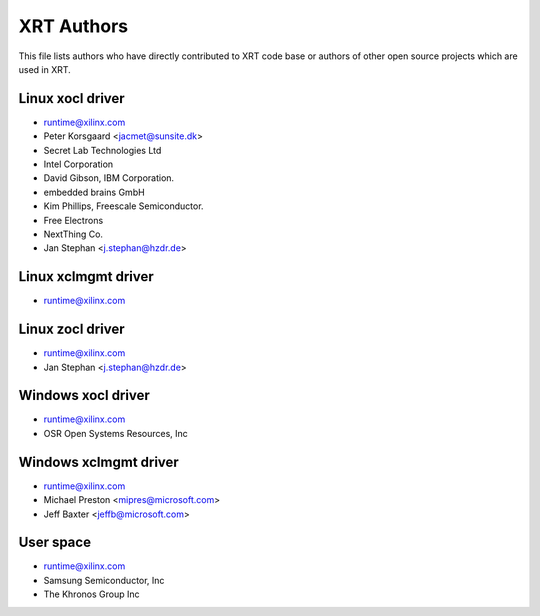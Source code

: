 ===========
XRT Authors
===========

This file lists authors who have directly contributed to XRT code base or authors of other open source projects which are used in XRT.

Linux xocl driver
*****************

* runtime@xilinx.com
* Peter Korsgaard <jacmet@sunsite.dk>
* Secret Lab Technologies Ltd
* Intel Corporation
* David Gibson, IBM Corporation.
* embedded brains GmbH
* Kim Phillips, Freescale Semiconductor.
* Free Electrons
* NextThing Co.
* Jan Stephan <j.stephan@hzdr.de>

Linux xclmgmt driver
********************

* runtime@xilinx.com

Linux zocl driver
*****************

* runtime@xilinx.com
* Jan Stephan <j.stephan@hzdr.de>

Windows xocl driver
*******************

* runtime@xilinx.com
* OSR Open Systems Resources, Inc


Windows xclmgmt driver
**********************

* runtime@xilinx.com
* Michael Preston <mipres@microsoft.com>
* Jeff Baxter <jeffb@microsoft.com>

User space
**********

* runtime@xilinx.com
* Samsung Semiconductor, Inc
* The Khronos Group Inc
